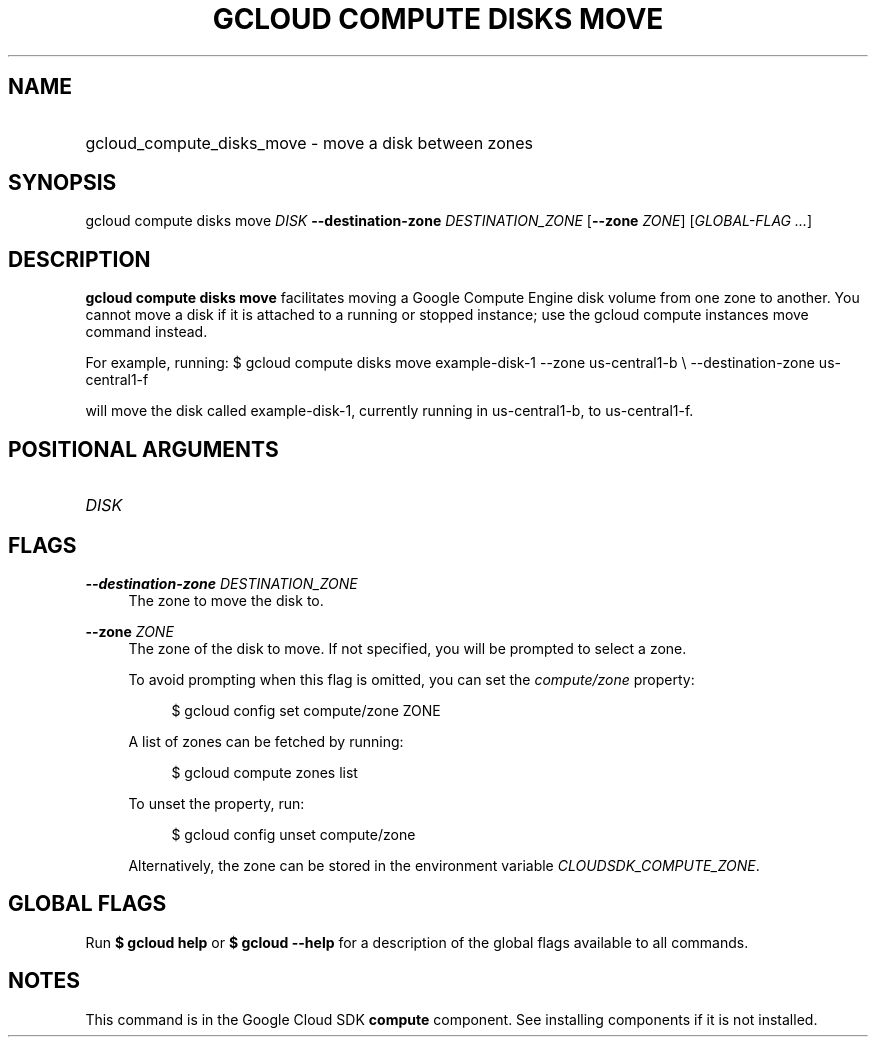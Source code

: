 .TH "GCLOUD COMPUTE DISKS MOVE" "1" "" "" ""
.ie \n(.g .ds Aq \(aq
.el       .ds Aq '
.nh
.ad l
.SH "NAME"
.HP
gcloud_compute_disks_move \- move a disk between zones
.SH "SYNOPSIS"
.sp
gcloud compute disks move \fIDISK\fR \fB\-\-destination\-zone\fR \fIDESTINATION_ZONE\fR [\fB\-\-zone\fR \fIZONE\fR] [\fIGLOBAL\-FLAG \&...\fR]
.SH "DESCRIPTION"
.sp
\fBgcloud compute disks move\fR facilitates moving a Google Compute Engine disk volume from one zone to another\&. You cannot move a disk if it is attached to a running or stopped instance; use the gcloud compute instances move command instead\&.
.sp
For example, running: $ gcloud compute disks move example\-disk\-1 \-\-zone us\-central1\-b \e \-\-destination\-zone us\-central1\-f
.sp
will move the disk called example\-disk\-1, currently running in us\-central1\-b, to us\-central1\-f\&.
.SH "POSITIONAL ARGUMENTS"
.HP
\fIDISK\fR
.RE
.SH "FLAGS"
.PP
\fB\-\-destination\-zone\fR \fIDESTINATION_ZONE\fR
.RS 4
The zone to move the disk to\&.
.RE
.PP
\fB\-\-zone\fR \fIZONE\fR
.RS 4
The zone of the disk to move\&. If not specified, you will be prompted to select a zone\&.
.sp
To avoid prompting when this flag is omitted, you can set the
\fIcompute/zone\fR
property:
.sp
.if n \{\
.RS 4
.\}
.nf
$ gcloud config set compute/zone ZONE
.fi
.if n \{\
.RE
.\}
.sp
A list of zones can be fetched by running:
.sp
.if n \{\
.RS 4
.\}
.nf
$ gcloud compute zones list
.fi
.if n \{\
.RE
.\}
.sp
To unset the property, run:
.sp
.if n \{\
.RS 4
.\}
.nf
$ gcloud config unset compute/zone
.fi
.if n \{\
.RE
.\}
.sp
Alternatively, the zone can be stored in the environment variable
\fICLOUDSDK_COMPUTE_ZONE\fR\&.
.RE
.SH "GLOBAL FLAGS"
.sp
Run \fB$ \fR\fBgcloud\fR\fB help\fR or \fB$ \fR\fBgcloud\fR\fB \-\-help\fR for a description of the global flags available to all commands\&.
.SH "NOTES"
.sp
This command is in the Google Cloud SDK \fBcompute\fR component\&. See installing components if it is not installed\&.
